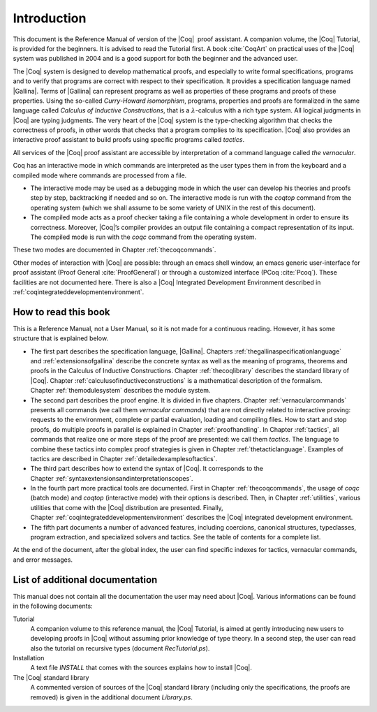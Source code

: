 ------------------------
Introduction
------------------------

This document is the Reference Manual of version of the |Coq|  proof
assistant. A companion volume, the |Coq| Tutorial, is provided for the
beginners. It is advised to read the Tutorial first. A
book :cite:`CoqArt` on practical uses of the |Coq| system was
published in 2004 and is a good support for both the beginner and the
advanced user.

The |Coq| system is designed to develop mathematical proofs, and
especially to write formal specifications, programs and to verify that
programs are correct with respect to their specification. It provides a
specification language named |Gallina|. Terms of |Gallina| can represent
programs as well as properties of these programs and proofs of these
properties. Using the so-called *Curry-Howard isomorphism*, programs,
properties and proofs are formalized in the same language called
*Calculus of Inductive Constructions*, that is a
:math:`\lambda`-calculus with a rich type system. All logical judgments
in |Coq| are typing judgments. The very heart of the |Coq| system is the
type-checking algorithm that checks the correctness of proofs, in other
words that checks that a program complies to its specification. |Coq| also
provides an interactive proof assistant to build proofs using specific
programs called *tactics*.

All services of the |Coq| proof assistant are accessible by interpretation
of a command language called *the vernacular*.

Coq has an interactive mode in which commands are interpreted as the
user types them in from the keyboard and a compiled mode where commands
are processed from a file.

-  The interactive mode may be used as a debugging mode in which the
   user can develop his theories and proofs step by step, backtracking
   if needed and so on. The interactive mode is run with the `coqtop` 
   command from the operating system (which we shall assume to be some
   variety of UNIX in the rest of this document).

-  The compiled mode acts as a proof checker taking a file containing a
   whole development in order to ensure its correctness. Moreover,
   |Coq|’s compiler provides an output file containing a compact
   representation of its input. The compiled mode is run with the `coqc`
   command from the operating system.

These two modes are documented in Chapter :ref:`thecoqcommands`.

Other modes of interaction with |Coq| are possible: through an emacs shell
window, an emacs generic user-interface for proof assistant (Proof
General :cite:`ProofGeneral`) or through a customized
interface (PCoq :cite:`Pcoq`). These facilities are not
documented here. There is also a |Coq| Integrated Development Environment
described in :ref:`coqintegrateddevelopmentenvironment`.

How to read this book
=====================

This is a Reference Manual, not a User Manual, so it is not made for a
continuous reading. However, it has some structure that is explained
below.

-  The first part describes the specification language, |Gallina|.
   Chapters :ref:`thegallinaspecificationlanguage` and :ref:`extensionsofgallina` describe the concrete
   syntax as well as the meaning of programs, theorems and proofs in the
   Calculus of Inductive Constructions. Chapter :ref:`thecoqlibrary` describes the
   standard library of |Coq|. Chapter :ref:`calculusofinductiveconstructions` is a mathematical description
   of the formalism. Chapter :ref:`themodulesystem` describes the module
   system.

-  The second part describes the proof engine. It is divided in five
   chapters. Chapter :ref:`vernacularcommands` presents all commands (we
   call them *vernacular commands*) that are not directly related to
   interactive proving: requests to the environment, complete or partial
   evaluation, loading and compiling files. How to start and stop
   proofs, do multiple proofs in parallel is explained in
   Chapter :ref:`proofhandling`. In Chapter :ref:`tactics`, all commands that
   realize one or more steps of the proof are presented: we call them
   *tactics*. The language to combine these tactics into complex proof
   strategies is given in Chapter :ref:`thetacticlanguage`. Examples of tactics
   are described in Chapter :ref:`detailedexamplesoftactics`.

-  The third part describes how to extend the syntax of |Coq|. It
   corresponds to the Chapter :ref:`syntaxextensionsandinterpretationscopes`.

-  In the fourth part more practical tools are documented. First in
   Chapter :ref:`thecoqcommands`, the usage of `coqc` (batch mode) and
   `coqtop` (interactive mode) with their options is described. Then,
   in Chapter :ref:`utilities`, various utilities that come with the
   |Coq| distribution are presented. Finally, Chapter :ref:`coqintegrateddevelopmentenvironment` 
   describes the |Coq| integrated development environment.

-  The fifth part documents a number of advanced features, including coercions,
   canonical structures, typeclasses, program extraction, and specialized
   solvers and tactics. See the table of contents for a complete list.

At the end of the document, after the global index, the user can find
specific indexes for tactics, vernacular commands, and error messages.

List of additional documentation
================================

This manual does not contain all the documentation the user may need
about |Coq|. Various informations can be found in the following documents:

Tutorial
    A companion volume to this reference manual, the |Coq| Tutorial, is
    aimed at gently introducing new users to developing proofs in |Coq|
    without assuming prior knowledge of type theory. In a second step,
    the user can read also the tutorial on recursive types (document
    `RecTutorial.ps`).

Installation
    A text file `INSTALL` that comes with the sources explains how to
    install |Coq|.

The |Coq| standard library
    A commented version of sources of the |Coq| standard library
    (including only the specifications, the proofs are removed) is given
    in the additional document `Library.ps`.
